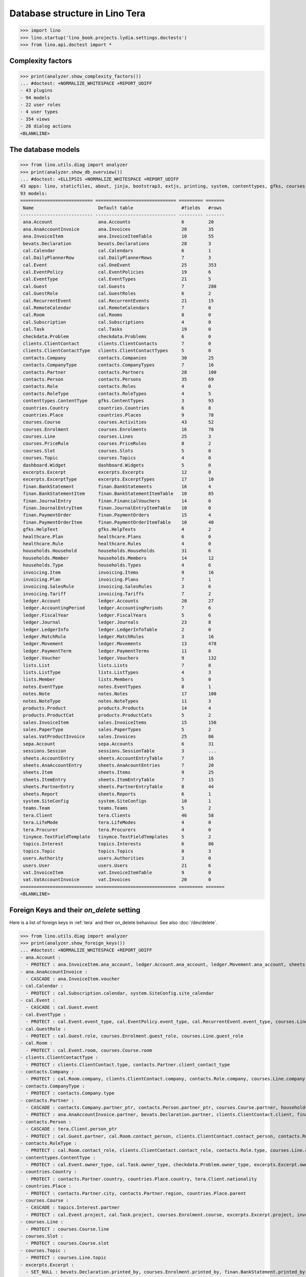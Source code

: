 .. doctest docs/specs/tera/db.rst
.. _specs.tera.db:

===============================
Database structure in Lino Tera
===============================


>>> import lino
>>> lino.startup('lino_book.projects.lydia.settings.doctests')
>>> from lino.api.doctest import *


Complexity factors
==================

>>> print(analyzer.show_complexity_factors())
... #doctest: +NORMALIZE_WHITESPACE +REPORT_UDIFF
- 43 plugins
- 94 models
- 22 user roles
- 4 user types
- 354 views
- 26 dialog actions
<BLANKLINE>


The database models
===================

>>> from lino.utils.diag import analyzer
>>> print(analyzer.show_db_overview())
... #doctest: +ELLIPSIS +NORMALIZE_WHITESPACE +REPORT_UDIFF
43 apps: lino, staticfiles, about, jinja, bootstrap3, extjs, printing, system, contenttypes, gfks, courses, users, dashboard, office, xl, countries, contacts, households, clients, healthcare, products, vat, sales, cal, invoicing, weasyprint, ledger, sepa, finan, bevats, ana, sheets, topics, notes, excerpts, appypod, export_excel, checkdata, tinymce, tera, teams, lists, sessions.
93 models:
=========================== ============================== ========= =======
 Name                        Default table                  #fields   #rows
--------------------------- ------------------------------ --------- -------
 ana.Account                 ana.Accounts                   6         20
 ana.AnaAccountInvoice       ana.Invoices                   20        35
 ana.InvoiceItem             ana.InvoiceItemTable           10        55
 bevats.Declaration          bevats.Declarations            28        3
 cal.Calendar                cal.Calendars                  6         1
 cal.DailyPlannerRow         cal.DailyPlannerRows           7         3
 cal.Event                   cal.OneEvent                   25        353
 cal.EventPolicy             cal.EventPolicies              19        6
 cal.EventType               cal.EventTypes                 21        5
 cal.Guest                   cal.Guests                     7         280
 cal.GuestRole               cal.GuestRoles                 6         2
 cal.RecurrentEvent          cal.RecurrentEvents            21        15
 cal.RemoteCalendar          cal.RemoteCalendars            7         0
 cal.Room                    cal.Rooms                      8         0
 cal.Subscription            cal.Subscriptions              4         0
 cal.Task                    cal.Tasks                      19        0
 checkdata.Problem           checkdata.Problems             6         0
 clients.ClientContact       clients.ClientContacts         7         0
 clients.ClientContactType   clients.ClientContactTypes     5         0
 contacts.Company            contacts.Companies             30        25
 contacts.CompanyType        contacts.CompanyTypes          7         16
 contacts.Partner            contacts.Partners              28        100
 contacts.Person             contacts.Persons               35        69
 contacts.Role               contacts.Roles                 4         0
 contacts.RoleType           contacts.RoleTypes             4         5
 contenttypes.ContentType    gfks.ContentTypes              3         93
 countries.Country           countries.Countries            6         8
 countries.Place             countries.Places               9         78
 courses.Course              courses.Activities             43        52
 courses.Enrolment           courses.Enrolments             16        78
 courses.Line                courses.Lines                  25        3
 courses.PriceRule           courses.PriceRules             8         2
 courses.Slot                courses.Slots                  5         0
 courses.Topic               courses.Topics                 4         0
 dashboard.Widget            dashboard.Widgets              5         0
 excerpts.Excerpt            excerpts.Excerpts              12        0
 excerpts.ExcerptType        excerpts.ExcerptTypes          17        10
 finan.BankStatement         finan.BankStatements           16        4
 finan.BankStatementItem     finan.BankStatementItemTable   10        85
 finan.JournalEntry          finan.FinancialVouchers        14        0
 finan.JournalEntryItem      finan.JournalEntryItemTable    10        0
 finan.PaymentOrder          finan.PaymentOrders            15        4
 finan.PaymentOrderItem      finan.PaymentOrderItemTable    10        40
 gfks.HelpText               gfks.HelpTexts                 4         2
 healthcare.Plan             healthcare.Plans               6         0
 healthcare.Rule             healthcare.Rules               4         0
 households.Household        households.Households          31        6
 households.Member           households.Members             14        12
 households.Type             households.Types               4         6
 invoicing.Item              invoicing.Items                9         16
 invoicing.Plan              invoicing.Plans                7         1
 invoicing.SalesRule         invoicing.SalesRules           3         6
 invoicing.Tariff            invoicing.Tariffs              7         2
 ledger.Account              ledger.Accounts                20        27
 ledger.AccountingPeriod     ledger.AccountingPeriods       7         6
 ledger.FiscalYear           ledger.FiscalYears             5         6
 ledger.Journal              ledger.Journals                23        8
 ledger.LedgerInfo           ledger.LedgerInfoTable         2         0
 ledger.MatchRule            ledger.MatchRules              3         16
 ledger.Movement             ledger.Movements               13        478
 ledger.PaymentTerm          ledger.PaymentTerms            11        8
 ledger.Voucher              ledger.Vouchers                9         132
 lists.List                  lists.Lists                    7         8
 lists.ListType              lists.ListTypes                4         3
 lists.Member                lists.Members                  5         0
 notes.EventType             notes.EventTypes               8         1
 notes.Note                  notes.Notes                    17        100
 notes.NoteType              notes.NoteTypes                11        3
 products.Product            products.Products              14        4
 products.ProductCat         products.ProductCats           5         2
 sales.InvoiceItem           sales.InvoiceItems             15        156
 sales.PaperType             sales.PaperTypes               5         2
 sales.VatProductInvoice     sales.Invoices                 25        86
 sepa.Account                sepa.Accounts                  6         31
 sessions.Session            sessions.SessionTable          3         ...
 sheets.AccountEntry         sheets.AccountEntryTable       7         16
 sheets.AnaAccountEntry      sheets.AnaAcountEntries        7         20
 sheets.Item                 sheets.Items                   9         25
 sheets.ItemEntry            sheets.ItemEntryTable          7         15
 sheets.PartnerEntry         sheets.PartnerEntryTable       8         44
 sheets.Report               sheets.Reports                 6         1
 system.SiteConfig           system.SiteConfigs             10        1
 teams.Team                  teams.Teams                    5         2
 tera.Client                 tera.Clients                   46        58
 tera.LifeMode               tera.LifeModes                 4         0
 tera.Procurer               tera.Procurers                 4         0
 tinymce.TextFieldTemplate   tinymce.TextFieldTemplates     5         2
 topics.Interest             topics.Interests               6         86
 topics.Topic                topics.Topics                  8         3
 users.Authority             users.Authorities              3         0
 users.User                  users.Users                    21        6
 vat.InvoiceItem             vat.InvoiceItemTable           9         0
 vat.VatAccountInvoice       vat.Invoices                   20        0
=========================== ============================== ========= =======
<BLANKLINE>


Foreign Keys and their `on_delete` setting
==========================================

Here is a list of foreign keys in :ref:`tera` and their on_delete
behaviour. See also :doc:`/dev/delete`.

>>> from lino.utils.diag import analyzer
>>> print(analyzer.show_foreign_keys())
... #doctest: +NORMALIZE_WHITESPACE +REPORT_UDIFF
- ana.Account :
  - PROTECT : ana.InvoiceItem.ana_account, ledger.Account.ana_account, ledger.Movement.ana_account, sheets.AnaAccountEntry.ana_account
- ana.AnaAccountInvoice :
  - CASCADE : ana.InvoiceItem.voucher
- cal.Calendar :
  - PROTECT : cal.Subscription.calendar, system.SiteConfig.site_calendar
- cal.Event :
  - CASCADE : cal.Guest.event
- cal.EventType :
  - PROTECT : cal.Event.event_type, cal.EventPolicy.event_type, cal.RecurrentEvent.event_type, courses.Line.event_type, courses.PriceRule.event_type, system.SiteConfig.default_event_type, users.User.event_type
- cal.GuestRole :
  - PROTECT : cal.Guest.role, courses.Enrolment.guest_role, courses.Line.guest_role
- cal.Room :
  - PROTECT : cal.Event.room, courses.Course.room
- clients.ClientContactType :
  - PROTECT : clients.ClientContact.type, contacts.Partner.client_contact_type
- contacts.Company :
  - PROTECT : cal.Room.company, clients.ClientContact.company, contacts.Role.company, courses.Line.company, excerpts.Excerpt.company, healthcare.Plan.provider, ledger.Journal.partner, notes.Note.company, system.SiteConfig.site_company
- contacts.CompanyType :
  - PROTECT : contacts.Company.type
- contacts.Partner :
  - CASCADE : contacts.Company.partner_ptr, contacts.Person.partner_ptr, courses.Course.partner, households.Household.partner_ptr, invoicing.SalesRule.partner, sepa.Account.partner, sheets.PartnerEntry.partner
  - PROTECT : ana.AnaAccountInvoice.partner, bevats.Declaration.partner, clients.ClientContact.client, finan.BankStatementItem.partner, finan.JournalEntryItem.partner, finan.PaymentOrderItem.partner, invoicing.Item.partner, invoicing.Plan.partner, invoicing.SalesRule.invoice_recipient, ledger.Movement.partner, lists.Member.partner, sales.VatProductInvoice.partner, users.User.partner, vat.VatAccountInvoice.partner
- contacts.Person :
  - CASCADE : tera.Client.person_ptr
  - PROTECT : cal.Guest.partner, cal.Room.contact_person, clients.ClientContact.contact_person, contacts.Role.person, courses.Enrolment.pupil, courses.Line.contact_person, excerpts.Excerpt.contact_person, households.Member.person, notes.Note.contact_person
- contacts.RoleType :
  - PROTECT : cal.Room.contact_role, clients.ClientContact.contact_role, contacts.Role.type, courses.Line.contact_role, excerpts.Excerpt.contact_role, notes.Note.contact_role
- contenttypes.ContentType :
  - PROTECT : cal.Event.owner_type, cal.Task.owner_type, checkdata.Problem.owner_type, excerpts.Excerpt.owner_type, excerpts.ExcerptType.content_type, gfks.HelpText.content_type, invoicing.Item.generator_type, notes.Note.owner_type, sales.InvoiceItem.invoiceable_type, topics.Interest.owner_type
- countries.Country :
  - PROTECT : contacts.Partner.country, countries.Place.country, tera.Client.nationality
- countries.Place :
  - PROTECT : contacts.Partner.city, contacts.Partner.region, countries.Place.parent
- courses.Course :
  - CASCADE : topics.Interest.partner
  - PROTECT : cal.Event.project, cal.Task.project, courses.Enrolment.course, excerpts.Excerpt.project, invoicing.Plan.course, notes.Note.project
- courses.Line :
  - PROTECT : courses.Course.line
- courses.Slot :
  - PROTECT : courses.Course.slot
- courses.Topic :
  - PROTECT : courses.Line.topic
- excerpts.Excerpt :
  - SET_NULL : bevats.Declaration.printed_by, courses.Enrolment.printed_by, finan.BankStatement.printed_by, finan.JournalEntry.printed_by, finan.PaymentOrder.printed_by, sales.VatProductInvoice.printed_by, sheets.Report.printed_by
- excerpts.ExcerptType :
  - PROTECT : excerpts.Excerpt.excerpt_type
- finan.BankStatement :
  - CASCADE : finan.BankStatementItem.voucher
- finan.JournalEntry :
  - CASCADE : finan.JournalEntryItem.voucher
- finan.PaymentOrder :
  - CASCADE : finan.PaymentOrderItem.voucher
- healthcare.Plan :
  - PROTECT : courses.Course.healthcare_plan, healthcare.Rule.plan
- households.Household :
  - CASCADE : households.Member.household
- households.Type :
  - PROTECT : households.Household.type
- invoicing.Plan :
  - PROTECT : invoicing.Item.plan
- invoicing.Tariff :
  - PROTECT : courses.Course.tariff, courses.Enrolment.tariff, products.Product.tariff
- ledger.Account :
  - CASCADE : sheets.AccountEntry.account
  - PROTECT : ana.InvoiceItem.account, finan.BankStatement.item_account, finan.BankStatementItem.account, finan.JournalEntry.item_account, finan.JournalEntryItem.account, finan.PaymentOrder.item_account, finan.PaymentOrderItem.account, ledger.Journal.account, ledger.MatchRule.account, ledger.Movement.account, vat.InvoiceItem.account
- ledger.AccountingPeriod :
  - PROTECT : bevats.Declaration.end_period, bevats.Declaration.start_period, ledger.Voucher.accounting_period, sheets.Report.end_period, sheets.Report.start_period
- ledger.FiscalYear :
  - PROTECT : ledger.AccountingPeriod.year
- ledger.Journal :
  - PROTECT : invoicing.Plan.journal, ledger.MatchRule.journal, ledger.Voucher.journal
- ledger.PaymentTerm :
  - PROTECT : ana.AnaAccountInvoice.payment_term, bevats.Declaration.payment_term, contacts.Partner.payment_term, courses.Course.payment_term, sales.VatProductInvoice.payment_term, vat.VatAccountInvoice.payment_term
- ledger.Voucher :
  - CASCADE : ledger.Movement.voucher
  - PROTECT : ana.AnaAccountInvoice.voucher_ptr, bevats.Declaration.voucher_ptr, finan.BankStatement.voucher_ptr, finan.JournalEntry.voucher_ptr, finan.PaymentOrder.voucher_ptr, sales.VatProductInvoice.voucher_ptr, vat.VatAccountInvoice.voucher_ptr
- lists.List :
  - PROTECT : lists.Member.list
- lists.ListType :
  - PROTECT : lists.List.list_type
- notes.EventType :
  - PROTECT : notes.Note.event_type, system.SiteConfig.system_note_type
- notes.NoteType :
  - PROTECT : notes.Note.type
- products.Product :
  - PROTECT : courses.Enrolment.option, courses.Line.fee, courses.PriceRule.fee, healthcare.Rule.client_fee, healthcare.Rule.provider_fee, sales.InvoiceItem.product, users.User.cash_daybook
- products.ProductCat :
  - PROTECT : courses.Line.fees_cat, courses.Line.options_cat, products.Product.cat
- sales.PaperType :
  - PROTECT : courses.Course.paper_type, invoicing.SalesRule.paper_type, sales.VatProductInvoice.paper_type
- sales.VatProductInvoice :
  - CASCADE : sales.InvoiceItem.voucher
  - SET_NULL : invoicing.Item.invoice
- sepa.Account :
  - PROTECT : finan.PaymentOrderItem.bank_account, ledger.Journal.sepa_account
- sheets.Item :
  - CASCADE : sheets.ItemEntry.item
  - PROTECT : ledger.Account.sheet_item
- sheets.Report :
  - PROTECT : sheets.AccountEntry.report, sheets.AnaAccountEntry.report, sheets.ItemEntry.report, sheets.PartnerEntry.report
- teams.Team :
  - PROTECT : courses.Course.team, users.User.team
- tera.Client :
  - PROTECT : tera.Client.obsoletes
- tera.LifeMode :
  - PROTECT : tera.Client.life_mode
- tera.Procurer :
  - PROTECT : courses.Course.procurer
- topics.Topic :
  - PROTECT : topics.Interest.topic
- users.User :
  - CASCADE : ledger.LedgerInfo.user
  - PROTECT : cal.Event.assigned_to, cal.Event.user, cal.RecurrentEvent.user, cal.Subscription.user, cal.Task.user, checkdata.Problem.user, courses.Course.teacher, courses.Course.user, courses.Enrolment.user, dashboard.Widget.user, excerpts.Excerpt.user, invoicing.Plan.user, ledger.Voucher.user, notes.Note.user, sheets.Report.user, tera.Client.user, tinymce.TextFieldTemplate.user, users.Authority.authorized, users.Authority.user
- vat.VatAccountInvoice :
  - CASCADE : vat.InvoiceItem.voucher
<BLANKLINE>


